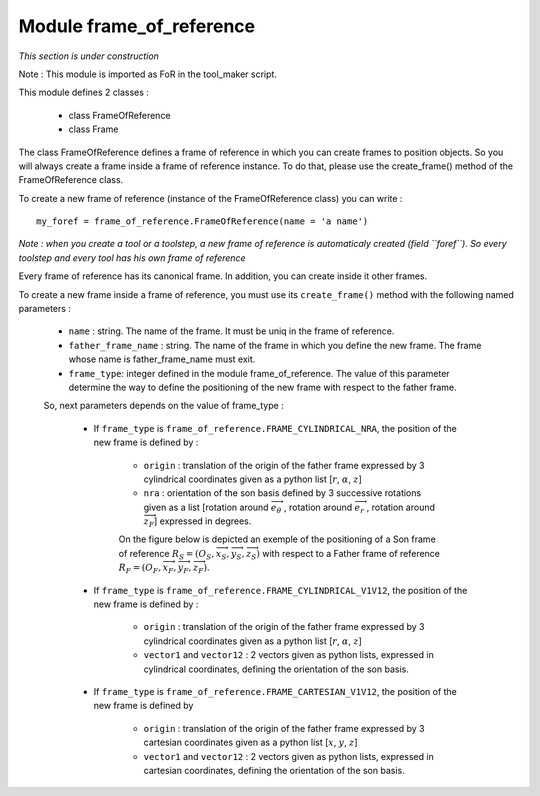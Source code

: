 ################################################################################
Module frame_of_reference
################################################################################
*This section is under construction*

Note :  This module is imported as FoR in the tool_maker script.

This module defines 2 classes : 

    * class FrameOfReference
    * class Frame

The class FrameOfReference defines a frame of reference in which you can create frames to position objects. So you will always create a frame inside a frame of reference instance. To do that, please use the create_frame() method of the FrameOfReference class.

To create a new frame of reference (instance of the FrameOfReference class) you can write : 

::

    my_foref = frame_of_reference.FrameOfReference(name = 'a name')

*Note : when you create a tool or a toolstep, a new frame of reference is automaticaly created (field ``foref``). So every toolstep and every tool has his own frame of reference*

Every frame of reference has its canonical frame. In addition, you can create inside it other frames. 

To create a new frame inside a frame of reference, you must use its ``create_frame()`` method with the following named parameters : 

    * ``name`` : string. The name of the frame. It must be uniq in the frame of reference.
    * ``father_frame_name`` : string. The name of the frame in which you define the new frame. The frame whose name is father_frame_name must exit.
    * ``frame_type``: integer defined in the module frame_of_reference. The value of this parameter determine the way to define the positioning of the new frame with respect to the father frame.
    
    So, next parameters depends on  the value of frame_type :
        
        * If ``frame_type`` is ``frame_of_reference.FRAME_CYLINDRICAL_NRA``, the position of the new frame is defined by :
        
            * ``origin`` : translation of the origin of the father frame expressed by 3 cylindrical coordinates given as a python list [:math:`r`, :math:`\alpha`, :math:`z`] 
            * ``nra`` : orientation of the son basis defined by 3 successive rotations given as a list [rotation around :math:`\overrightarrow{e}_\theta\ `, rotation around :math:`\overrightarrow{e}_r\ `, rotation around :math:`\overrightarrow{z}_F`] expressed in degrees.
            
            On the figure below is depicted an exemple of the positioning of a Son frame of reference :math:`R_S=(O_S,\overrightarrow{x}_S,\overrightarrow{y}_S,\overrightarrow{z}_S)` with respect to a Father frame of reference :math:`R_F=(O_F,\overrightarrow{x}_F,\overrightarrow{y}_F,\overrightarrow{z}_F)`.
            
            .. image:: fig/FoR_positioning.png
                :align: center
                :width: 13 cm
            
        * If ``frame_type`` is ``frame_of_reference.FRAME_CYLINDRICAL_V1V12``, the position of the new frame is defined by :

            * ``origin`` : translation of the origin of the father frame expressed by 3 cylindrical coordinates given as a python list [:math:`r`, :math:`\alpha`, :math:`z`]
            * ``vector1`` and ``vector12`` : 2 vectors given as python lists,  expressed in cylindrical coordinates, defining the orientation of the son basis.
        
        * If ``frame_type`` is ``frame_of_reference.FRAME_CARTESIAN_V1V12``, the position of the new frame is defined by
        
            * ``origin`` : translation of the origin of the father frame expressed by 3 cartesian coordinates given as a python list [:math:`x`, :math:`y`, :math:`z`]
            * ``vector1`` and ``vector12`` : 2 vectors given as python lists,  expressed in cartesian coordinates, defining the orientation of the son basis.


    
